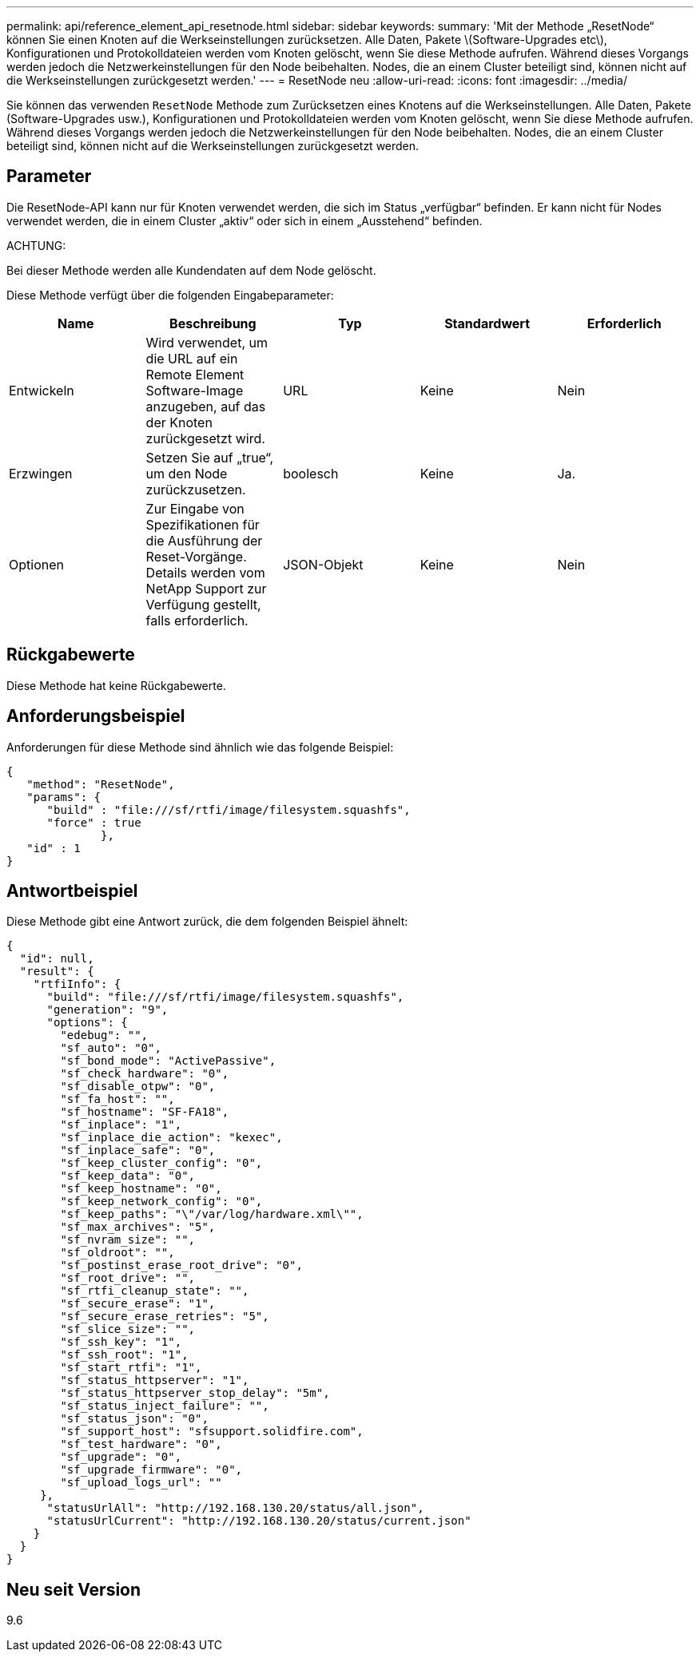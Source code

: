 ---
permalink: api/reference_element_api_resetnode.html 
sidebar: sidebar 
keywords:  
summary: 'Mit der Methode „ResetNode“ können Sie einen Knoten auf die Werkseinstellungen zurücksetzen. Alle Daten, Pakete \(Software-Upgrades etc\), Konfigurationen und Protokolldateien werden vom Knoten gelöscht, wenn Sie diese Methode aufrufen. Während dieses Vorgangs werden jedoch die Netzwerkeinstellungen für den Node beibehalten. Nodes, die an einem Cluster beteiligt sind, können nicht auf die Werkseinstellungen zurückgesetzt werden.' 
---
= ResetNode neu
:allow-uri-read: 
:icons: font
:imagesdir: ../media/


[role="lead"]
Sie können das verwenden `ResetNode` Methode zum Zurücksetzen eines Knotens auf die Werkseinstellungen. Alle Daten, Pakete (Software-Upgrades usw.), Konfigurationen und Protokolldateien werden vom Knoten gelöscht, wenn Sie diese Methode aufrufen. Während dieses Vorgangs werden jedoch die Netzwerkeinstellungen für den Node beibehalten. Nodes, die an einem Cluster beteiligt sind, können nicht auf die Werkseinstellungen zurückgesetzt werden.



== Parameter

Die ResetNode-API kann nur für Knoten verwendet werden, die sich im Status „verfügbar“ befinden. Er kann nicht für Nodes verwendet werden, die in einem Cluster „aktiv“ oder sich in einem „Ausstehend“ befinden.

ACHTUNG:

Bei dieser Methode werden alle Kundendaten auf dem Node gelöscht.

Diese Methode verfügt über die folgenden Eingabeparameter:

|===
| Name | Beschreibung | Typ | Standardwert | Erforderlich 


 a| 
Entwickeln
 a| 
Wird verwendet, um die URL auf ein Remote Element Software-Image anzugeben, auf das der Knoten zurückgesetzt wird.
 a| 
URL
 a| 
Keine
 a| 
Nein



 a| 
Erzwingen
 a| 
Setzen Sie auf „true“, um den Node zurückzusetzen.
 a| 
boolesch
 a| 
Keine
 a| 
Ja.



 a| 
Optionen
 a| 
Zur Eingabe von Spezifikationen für die Ausführung der Reset-Vorgänge. Details werden vom NetApp Support zur Verfügung gestellt, falls erforderlich.
 a| 
JSON-Objekt
 a| 
Keine
 a| 
Nein

|===


== Rückgabewerte

Diese Methode hat keine Rückgabewerte.



== Anforderungsbeispiel

Anforderungen für diese Methode sind ähnlich wie das folgende Beispiel:

[listing]
----
{
   "method": "ResetNode",
   "params": {
      "build" : "file:///sf/rtfi/image/filesystem.squashfs",
      "force" : true
              },
   "id" : 1
}
----


== Antwortbeispiel

Diese Methode gibt eine Antwort zurück, die dem folgenden Beispiel ähnelt:

[listing]
----
{
  "id": null,
  "result": {
    "rtfiInfo": {
      "build": "file:///sf/rtfi/image/filesystem.squashfs",
      "generation": "9",
      "options": {
        "edebug": "",
        "sf_auto": "0",
        "sf_bond_mode": "ActivePassive",
        "sf_check_hardware": "0",
        "sf_disable_otpw": "0",
        "sf_fa_host": "",
        "sf_hostname": "SF-FA18",
        "sf_inplace": "1",
        "sf_inplace_die_action": "kexec",
        "sf_inplace_safe": "0",
        "sf_keep_cluster_config": "0",
        "sf_keep_data": "0",
        "sf_keep_hostname": "0",
        "sf_keep_network_config": "0",
        "sf_keep_paths": "\"/var/log/hardware.xml\"",
        "sf_max_archives": "5",
        "sf_nvram_size": "",
        "sf_oldroot": "",
        "sf_postinst_erase_root_drive": "0",
        "sf_root_drive": "",
        "sf_rtfi_cleanup_state": "",
        "sf_secure_erase": "1",
        "sf_secure_erase_retries": "5",
        "sf_slice_size": "",
        "sf_ssh_key": "1",
        "sf_ssh_root": "1",
        "sf_start_rtfi": "1",
        "sf_status_httpserver": "1",
        "sf_status_httpserver_stop_delay": "5m",
        "sf_status_inject_failure": "",
        "sf_status_json": "0",
        "sf_support_host": "sfsupport.solidfire.com",
        "sf_test_hardware": "0",
        "sf_upgrade": "0",
        "sf_upgrade_firmware": "0",
        "sf_upload_logs_url": ""
     },
      "statusUrlAll": "http://192.168.130.20/status/all.json",
      "statusUrlCurrent": "http://192.168.130.20/status/current.json"
    }
  }
}
----


== Neu seit Version

9.6
